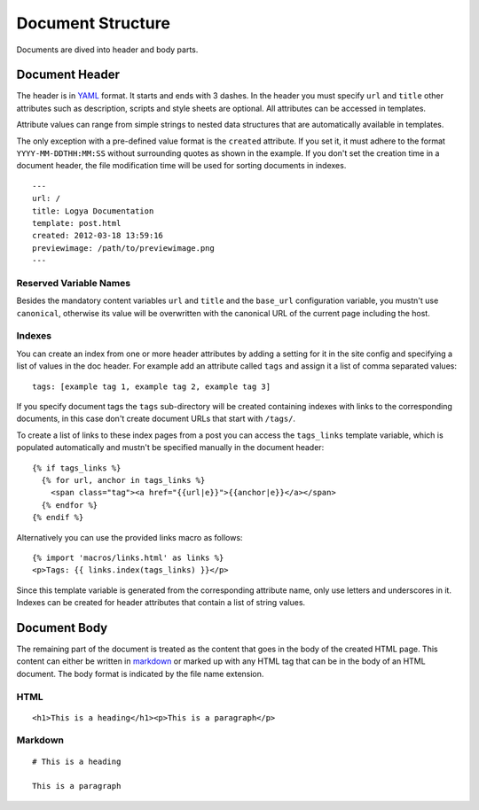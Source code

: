 .. documentstructure:

Document Structure
==================

Documents are dived into header and body parts.

Document Header
~~~~~~~~~~~~~~~

The header is in `YAML <http://yaml.org/>`_ format. It starts and ends
with 3 dashes. In the header you must specify ``url`` and ``title``
other attributes such as description, scripts and style sheets are
optional. All attributes can be accessed in templates.

Attribute values can range from simple strings to nested data structures
that are automatically available in templates.

The only exception with a pre-defined value format is the ``created``
attribute. If you set it, it must adhere to the format
``YYYY-MM-DDTHH:MM:SS`` without surrounding quotes as shown in the
example. If you don't set the creation time in a document header, the
file modification time will be used for sorting documents in indexes.

::

    ---
    url: /
    title: Logya Documentation
    template: post.html
    created: 2012-03-18 13:59:16
    previewimage: /path/to/previewimage.png
    ---

Reserved Variable Names
^^^^^^^^^^^^^^^^^^^^^^^

Besides the mandatory content variables ``url`` and ``title`` and the ``base_url``
configuration variable, you mustn't use ``canonical``, otherwise its value will
be overwritten with the canonical URL of the current page including the host.


Indexes
^^^^^^^

You can create an index from one or more header attributes by adding a setting
for it in the site config and specifying a list of values in the doc header.
For example add an attribute called ``tags`` and assign it a list of comma
separated values:

::

    tags: [example tag 1, example tag 2, example tag 3]

If you specify document tags the ``tags`` sub-directory will be created
containing indexes with links to the corresponding documents, in this
case don't create document URLs that start with ``/tags/``.

To create a list of links to these index pages from a post you can
access the ``tags_links`` template variable, which is populated
automatically and mustn't be specified manually in the document header:

::

    {% if tags_links %}
      {% for url, anchor in tags_links %}
        <span class="tag"><a href="{{url|e}}">{{anchor|e}}</a></span>
      {% endfor %}
    {% endif %}

Alternatively you can use the provided links macro as follows:

::

    {% import 'macros/links.html' as links %}
    <p>Tags: {{ links.index(tags_links) }}</p>

Since this template variable is generated from the corresponding attribute name,
only use letters and underscores in it. Indexes can be created for header
attributes that contain a list of string values.

Document Body
~~~~~~~~~~~~~

The remaining part of the document is treated as the content that goes
in the body of the created HTML page. This content can either be written
in `markdown <http://daringfireball.net/projects/markdown/>`_ or marked
up with any HTML tag that can be in the body of an HTML document. The
body format is indicated by the file name extension.

HTML
^^^^

::

    <h1>This is a heading</h1><p>This is a paragraph</p>

Markdown
^^^^^^^^

::

    # This is a heading

    This is a paragraph